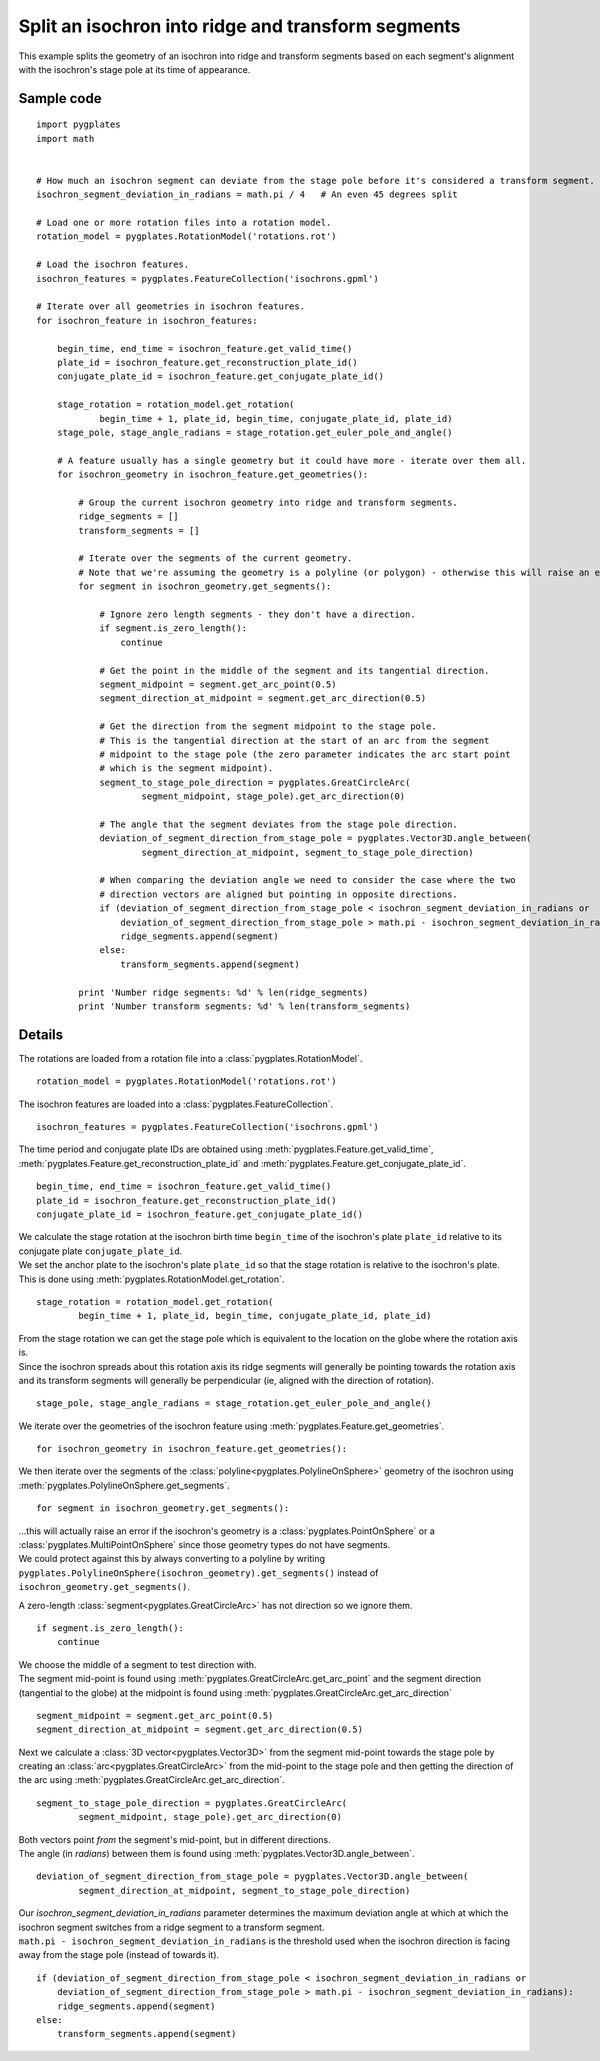 .. _pygplates_split_isochron_into_ridges_and_transforms:

Split an isochron into ridge and transform segments
^^^^^^^^^^^^^^^^^^^^^^^^^^^^^^^^^^^^^^^^^^^^^^^^^^^

This example splits the geometry of an isochron into ridge and transform segments based on each segment's
alignment with the isochron's stage pole at its time of appearance.

Sample code
"""""""""""

::

    import pygplates
    import math


    # How much an isochron segment can deviate from the stage pole before it's considered a transform segment.
    isochron_segment_deviation_in_radians = math.pi / 4   # An even 45 degrees split

    # Load one or more rotation files into a rotation model.
    rotation_model = pygplates.RotationModel('rotations.rot')

    # Load the isochron features.
    isochron_features = pygplates.FeatureCollection('isochrons.gpml')

    # Iterate over all geometries in isochron features.
    for isochron_feature in isochron_features:
        
        begin_time, end_time = isochron_feature.get_valid_time()
        plate_id = isochron_feature.get_reconstruction_plate_id()
        conjugate_plate_id = isochron_feature.get_conjugate_plate_id()
        
        stage_rotation = rotation_model.get_rotation(
                begin_time + 1, plate_id, begin_time, conjugate_plate_id, plate_id)
        stage_pole, stage_angle_radians = stage_rotation.get_euler_pole_and_angle()
        
        # A feature usually has a single geometry but it could have more - iterate over them all.
        for isochron_geometry in isochron_feature.get_geometries():
            
            # Group the current isochron geometry into ridge and transform segments.
            ridge_segments = []
            transform_segments = []
            
            # Iterate over the segments of the current geometry.
            # Note that we're assuming the geometry is a polyline (or polygon) - otherwise this will raise an error.
            for segment in isochron_geometry.get_segments():
                
                # Ignore zero length segments - they don't have a direction.
                if segment.is_zero_length():
                    continue
                
                # Get the point in the middle of the segment and its tangential direction.
                segment_midpoint = segment.get_arc_point(0.5)
                segment_direction_at_midpoint = segment.get_arc_direction(0.5)
                
                # Get the direction from the segment midpoint to the stage pole.
                # This is the tangential direction at the start of an arc from the segment
                # midpoint to the stage pole (the zero parameter indicates the arc start point
                # which is the segment midpoint).
                segment_to_stage_pole_direction = pygplates.GreatCircleArc(
                        segment_midpoint, stage_pole).get_arc_direction(0)
                
                # The angle that the segment deviates from the stage pole direction.
                deviation_of_segment_direction_from_stage_pole = pygplates.Vector3D.angle_between(
                        segment_direction_at_midpoint, segment_to_stage_pole_direction)
                
                # When comparing the deviation angle we need to consider the case where the two
                # direction vectors are aligned but pointing in opposite directions.
                if (deviation_of_segment_direction_from_stage_pole < isochron_segment_deviation_in_radians or
                    deviation_of_segment_direction_from_stage_pole > math.pi - isochron_segment_deviation_in_radians):
                    ridge_segments.append(segment)
                else:
                    transform_segments.append(segment)
                
            print 'Number ridge segments: %d' % len(ridge_segments)
            print 'Number transform segments: %d' % len(transform_segments)


Details
"""""""

The rotations are loaded from a rotation file into a :class:`pygplates.RotationModel`.
::

    rotation_model = pygplates.RotationModel('rotations.rot')

The isochron features are loaded into a :class:`pygplates.FeatureCollection`.
::

    isochron_features = pygplates.FeatureCollection('isochrons.gpml')

The time period and conjugate plate IDs are obtained using :meth:`pygplates.Feature.get_valid_time`,
:meth:`pygplates.Feature.get_reconstruction_plate_id` and :meth:`pygplates.Feature.get_conjugate_plate_id`.
::

    begin_time, end_time = isochron_feature.get_valid_time()
    plate_id = isochron_feature.get_reconstruction_plate_id()
    conjugate_plate_id = isochron_feature.get_conjugate_plate_id()

| We calculate the stage rotation at the isochron birth time ``begin_time`` of the isochron's plate
  ``plate_id`` relative to its conjugate plate ``conjugate_plate_id``.
| We set the anchor plate to the isochron's plate ``plate_id`` so that the stage rotation is relative
  to the isochron's plate.
| This is done using :meth:`pygplates.RotationModel.get_rotation`.

::

    stage_rotation = rotation_model.get_rotation(
            begin_time + 1, plate_id, begin_time, conjugate_plate_id, plate_id)

| From the stage rotation we can get the stage pole which is equivalent to the location on the globe
  where the rotation axis is.
| Since the isochron spreads about this rotation axis its ridge segments will generally be pointing
  towards the rotation axis and its transform segments will generally be perpendicular (ie, aligned
  with the direction of rotation).

::

    stage_pole, stage_angle_radians = stage_rotation.get_euler_pole_and_angle()

We iterate over the geometries of the isochron feature using :meth:`pygplates.Feature.get_geometries`.
::

    for isochron_geometry in isochron_feature.get_geometries():

We then iterate over the segments of the :class:`polyline<pygplates.PolylineOnSphere>` geometry
of the isochron using :meth:`pygplates.PolylineOnSphere.get_segments`.
::

    for segment in isochron_geometry.get_segments():

| ...this will actually raise an error if the isochron's geometry is a :class:`pygplates.PointOnSphere`
  or a :class:`pygplates.MultiPointOnSphere` since those geometry types do not have segments.
| We could protect against this by always converting to a polyline by writing
  ``pygplates.PolylineOnSphere(isochron_geometry).get_segments()`` instead of ``isochron_geometry.get_segments()``.

A zero-length :class:`segment<pygplates.GreatCircleArc>` has not direction so we ignore them.
::

    if segment.is_zero_length():
        continue

| We choose the middle of a segment to test direction with.
| The segment mid-point is found using :meth:`pygplates.GreatCircleArc.get_arc_point` and
  the segment direction (tangential to the globe) at the midpoint is found using
  :meth:`pygplates.GreatCircleArc.get_arc_direction`

::

    segment_midpoint = segment.get_arc_point(0.5)
    segment_direction_at_midpoint = segment.get_arc_direction(0.5)

Next we calculate a :class:`3D vector<pygplates.Vector3D>` from the segment mid-point towards
the stage pole by creating an :class:`arc<pygplates.GreatCircleArc>` from the mid-point to the
stage pole and then getting the direction of the arc using :meth:`pygplates.GreatCircleArc.get_arc_direction`.
::

    segment_to_stage_pole_direction = pygplates.GreatCircleArc(
            segment_midpoint, stage_pole).get_arc_direction(0)

| Both vectors point *from* the segment's mid-point, but in different directions.
| The angle (in *radians*) between them is found using :meth:`pygplates.Vector3D.angle_between`.

::

    deviation_of_segment_direction_from_stage_pole = pygplates.Vector3D.angle_between(
            segment_direction_at_midpoint, segment_to_stage_pole_direction)

| Our *isochron_segment_deviation_in_radians* parameter determines the maximum deviation angle at which
  at which the isochron segment switches from a ridge segment to a transform segment.
| ``math.pi - isochron_segment_deviation_in_radians`` is the threshold used when the isochron direction
  is facing away from the stage pole (instead of towards it).

::

    if (deviation_of_segment_direction_from_stage_pole < isochron_segment_deviation_in_radians or
        deviation_of_segment_direction_from_stage_pole > math.pi - isochron_segment_deviation_in_radians):
        ridge_segments.append(segment)
    else:
        transform_segments.append(segment)

